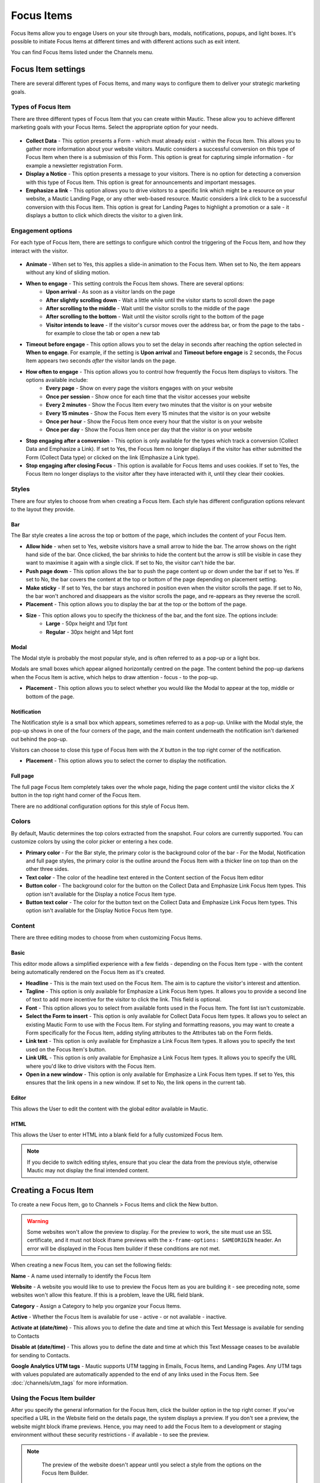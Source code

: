 Focus Items
###########

Focus Items allow you to engage Users on your site through bars, modals, notifications, popups, and light boxes. It's possible to initiate Focus Items at different times and with different actions such as exit intent.

You can find Focus Items listed under the Channels menu.

Focus Item settings
*******************
There are several different types of Focus Items, and many ways to configure them to deliver your strategic marketing goals.

Types of Focus Item
===================

There are three different types of Focus Item that you can create within Mautic. These allow you to achieve different marketing goals with your Focus Items. Select the appropriate option for your needs.

  .. image:: images/focus_items/focus_item_types.png
    :width: 400
    :alt: Screenshot showing the types of Focus Items.

- **Collect Data** - This option presents a Form - which must already exist - within the Focus Item. This allows you to gather more information about your website visitors. Mautic considers a successful conversion on this type of Focus Item when there is a submission of this Form. This option is great for capturing simple information - for example a newsletter registration Form.
- **Display a Notice** - This option presents a message to your visitors. There is no option for detecting a conversion with this type of Focus Item. This option is great for announcements and important messages.
- **Emphasize a link** - This option allows you to drive visitors to a specific link which might be a resource on your website, a Mautic Landing Page, or any other web-based resource. Mautic considers a link click to be a successful conversion with this Focus Item. This option is great for Landing Pages to highlight a promotion or a sale - it displays a button to click which directs the visitor to a given link.

Engagement options
==================

For each type of Focus Item, there are settings to configure which control the triggering of the Focus Item, and how they interact with the visitor.

  .. image:: images/focus_items/focus_item_engagement.png
    :width: 400
    :alt: Screenshot showing the engagement settings for Focus Items.

- **Animate** - When set to Yes, this applies a slide-in animation to the Focus Item. When set to No, the item appears without any kind of sliding motion.
- **When to engage** - This setting controls the Focus Item shows. There are several options:
   - **Upon arrival** - As soon as a visitor lands on the page
   - **After slightly scrolling down** - Wait a little while until the visitor starts to scroll down the page
   - **After scrolling to the middle** - Wait until the visitor scrolls to the middle of the page
   - **After scrolling to the bottom** - Wait until the visitor scrolls right to the bottom of the page
   - **Visitor intends to leave** - If the visitor's cursor moves over the address bar, or from the page to the tabs - for example to close the tab or open a new tab
- **Timeout before engage** - This option allows you to set the delay in seconds after reaching the option selected in **When to engage**. For example, if the setting is **Upon arrival** and **Timeout before engage** is 2 seconds, the Focus Item appears two seconds *after* the visitor lands on the page.
- **How often to engage** - This option allows you to control how frequently the Focus Item displays to visitors. The options available include:
   - **Every page** - Show on every page the visitors engages with on your website
   - **Once per session** - Show once for each time that the visitor accesses your website
   - **Every 2 minutes** - Show the Focus Item every two minutes that the visitor is on your website
   - **Every 15 minutes** - Show the Focus Item every 15 minutes that the visitor is on your website
   - **Once per hour** -  Show the Focus Item once every hour that the visitor is on your website
   - **Once per day** - Show the Focus Item once per day that the visitor is on your website
- **Stop engaging after a conversion** - This option is only available for the types which track a conversion (Collect Data and Emphasize a Link).  If set to Yes, the Focus Item no longer displays if the visitor has either submitted the Form (Collect Data type) or clicked on the link (Emphasize a Link type).
- **Stop engaging after closing Focus** - This option is available for Focus Items and uses cookies. If set to Yes, the Focus Item no longer displays to the visitor after they have interacted with it, until they clear their cookies.

Styles
======

There are four styles to choose from when creating a Focus Item. Each style has different configuration options relevant to the layout they provide.

  .. image:: images/focus_items/focus_item_styles.png
    :width: 400
    :alt: Screenshot showing the styles for Focus Items.

Bar
~~~
The Bar style creates a line across the top or bottom of the page, which includes the content of your Focus Item.

- **Allow hide** - when set to Yes, website visitors have a small arrow to hide the bar. The arrow shows on the right hand side of the bar. Once clicked, the bar shrinks to hide the content but the arrow is still be visible in case they want to maximise it again with a single click. If set to No, the visitor can't hide the bar.
- **Push page down** - This option allows the bar to push the page content up or down under the bar if set to Yes. If set to No, the bar covers the content at the top or bottom of the page depending on placement setting.
- **Make sticky** - If set to Yes, the bar stays anchored in position even when the visitor scrolls the page. If set to No, the bar won't anchored and disappears as the visitor scrolls the page, and re-appears as they reverse the scroll.
- **Placement** - This option allows you to display the bar at the top or the bottom of the page.
- **Size** - This option allows you to specify the thickness of the bar, and the font size. The options include:
    - **Large** - 50px height and 17pt font
    - **Regular** - 30px height and 14pt font

Modal
~~~~~
The Modal style is probably the most popular style, and is often referred to as a pop-up or a light box.

Modals are small boxes which appear aligned horizontally centred on the page. The content behind the pop-up darkens when the Focus Item is active, which helps to draw attention - focus - to the pop-up.

- **Placement** - This option allows you to select whether you would like the Modal to appear at the top, middle or bottom of the page.

Notification
~~~~~~~~~~~~

The Notification style is a small box which appears, sometimes referred to as a pop-up. Unlike with the Modal style, the pop-up shows in one of the four corners of the page, and the main content underneath the notification isn't darkened out behind the pop-up.

Visitors can choose to close this type of Focus Item with the *X* button in the top right corner of the notification.

- **Placement** - This option allows you to select the corner to display the notification.

Full page
~~~~~~~~~

The full page Focus Item completely takes over the whole page, hiding the page content until the visitor clicks the *X* button in the top right hand corner of the Focus Item.

There are no additional configuration options for this style of Focus Item.

Colors
======

By default, Mautic determines the top colors extracted from the snapshot. Four colors are currently supported. You can customize colors by using the color picker or entering a hex code.

- **Primary color**
  - For the Bar style, the primary color is the background color of the bar
  - For the Modal, Notification and full page styles, the primary color is the outline around the Focus Item with a thicker line on top than on the other three sides.
- **Text color** - The color of the headline text entered in the Content section of the Focus Item editor
- **Button color** - The background color for the button on the Collect Data and Emphasize Link Focus Item types. This option isn't available for the Display a notice Focus Item type.
- **Button text color** - The color for the button text on the Collect Data and Emphasize Link Focus Item types. This option isn't available for the Display Notice Focus Item type.

Content
=======
There are three editing modes to choose from when customizing Focus Items.

  .. image:: images/focus_items/focus_item_content.png
    :width: 400
    :alt: Screenshot showing the content options for creating Focus Items.

Basic
~~~~~
This editor mode allows a simplified experience with a few fields - depending on the Focus Item type - with the content being automatically rendered on the Focus Item as it's created.

- **Headline** - This is the main text used on the Focus Item. The aim is to capture the visitor's interest and attention.
- **Tagline** - This option is only available for Emphasize a Link Focus Item types. It allows you to provide a second line of text to add more incentive for the visitor to click the link. This field is optional.
- **Font** - This option allows you to select from available fonts used in the Focus Item. The font list isn't customizable.
- **Select the Form to insert** - This option is only available for Collect Data Focus Item types. It allows you to select an existing Mautic Form to use with the Focus Item. For styling and formatting reasons, you may want to create a Form specifically for the Focus Item, adding styling attributes to the Attributes tab on the Form fields.
- **Link text** - This option is only available for Emphasize a Link Focus Item types. It allows you to specify the text used on the Focus Item's button.
- **Link URL** - This option is only available for Emphasize a Link Focus Item types. It allows you to specify the URL where you'd like to drive visitors with the Focus Item.
- **Open in a new window** - This option is only available for Emphasize a Link Focus Item types. If set to Yes, this ensures that the link opens in a new window. If set to No, the link opens in the current tab.

Editor
~~~~~~
This allows the User to edit the content with the global editor available in Mautic.

HTML
~~~~
This allows the User to enter HTML into a blank field for a fully customized Focus Item.

.. note:: 
    If you decide to switch editing styles, ensure that you clear the data from the previous style, otherwise Mautic may not display the final intended content.


Creating a Focus Item
*********************

To create a new Focus Item, go to Channels > Focus Items and click the New button.

.. warning:: 
    Some websites won't allow the preview to display. For the preview to work, the site must use an SSL certificate, and it must not block iframe previews with the ``x-frame-options: SAMEORIGIN`` header. An error will be displayed in the Focus Item builder if these conditions are not met.

When creating a new Focus Item, you can set the following fields:

**Name** - A name used internally to identify the Focus Item

**Website** - A website you would like to use to preview the Focus Item as you are building it - see preceding note, some websites won't allow this feature. If this is a problem, leave the URL field blank.

**Category** - Assign a Category to help you organize your Focus Items.

**Active** - Whether the Focus Item is available for use - active - or not available - inactive.

.. vale off

**Activate at (date/time)** - This allows you to define the date and time at which this Text Message is available for sending to Contacts

**Disable at (date/time)** - This allows you to define the date and time at which this Text Message ceases to be available for sending to Contacts.

.. vale on

**Google Analytics UTM tags** - Mautic supports UTM tagging in Emails, Focus Items, and Landing Pages. Any UTM tags with values populated are automatically appended to the end of any links used in the Focus Item. See :doc:`/channels/utm_tags` for more information.

  .. image:: images/focus_items/focus_item_create.png
    :width: 400
    :alt: Screenshot showing the creation of a Focus Item.

.. vale off

Using the Focus Item builder
============================

.. vale on

After you specify the general information for the Focus Item, click the builder option in the top right corner. If you've specified a URL in the Website field on the details page, the system displays a preview. If you don't see a preview, the website might block iframe previews. Hence, you may need to add the Focus Item to a development or staging environment without these security restrictions - if available - to see the preview.

.. note:: 
    The preview of the website doesn't appear until you select a style from the options on the Focus Item Builder.

  .. image:: images/focus_items/focus_item_builder.png
    :width: 400
    :alt: Screenshot showing the Focus Item Builder

You can use the menu on the sidebar to configure the Focus Item to your liking. The preview area on the left allows you to see how it appears on your website. You can also use the mobile phone icon at the top right to switch to a responsive view. This is important to ensure that you aren't blocking key elements of the User Experience on mobile devices.

  .. image:: images/focus_items/focus_item_builder_responsive.png
    :width: 400
    :alt: Screenshot showing the Focus Item Builder in responsive mode.

Using Focus Items
*****************

Once you have created your Focus Item, you're ready to activate it to your website. If you're not quite ready for the Focus Item to go live but you need to get it set up on your website, set the Focus Item to inactive.

Deploying to a website
======================

When you save the Focus Item, Mautic shows the code snippet required to display it on your website in a green box on the Focus Item overview.

  .. image:: images/focus_items/focus_item_embed.png
    :width: 400
    :alt: Screenshot showing the Focus Item code to embed within a website.

.. note:: 
    You may need assistance from your web development team to implement the Focus Item tracking code on your website.  

    You must also ensure that you have specified your website's domain where you expect to use the Focus Item in the CORS settings for your Mautic instance, otherwise it won't appear. To verify this, go to Settings > Configuration > System Settings > CORS Settings and set Restricted Domains to Yes. Ensure that you specify your domain in the relevant field. Alternatively (but not recommended, as this would allow other websites to display your Focus Items), set Restrict Domains to No and don't specify your domains.

.. vale off

Deploying through a Campaign
============================

.. vale on

It's possible to trigger a Focus Item to appear as part of a Campaign workflow. This doesn't require you to paste the Focus Item code onto your website as it's delivered through the existing Mautic Tracking Code.

Within the Campaign, add a decision for ``Visits a Page``, and then select the Action of ``Show Focus Item``. Note that you must precede it by ``Visits a Page`` to trigger the Focus Item.

.. warning:: 
    Sometimes the Campaign Action can be unreliable and it's dependent on your Campaign steps, so it's recommended to use the direct embedding method in most cases.

Measuring success
*****************

When using the Emphasize a Link type, Mautic displays the link on the Focus Item overview where you can view the number of unique clicks.

If you change the link in a Focus Item after deployment, Mautic lists all links in the overview.

Additionally, Mautic applies UTM tags on Focus Items to both Form submissions and link clicks. If you are using a Focus Item to submit a Form, it's recommended that you have a Submit Action on the Form to record the UTM tags.